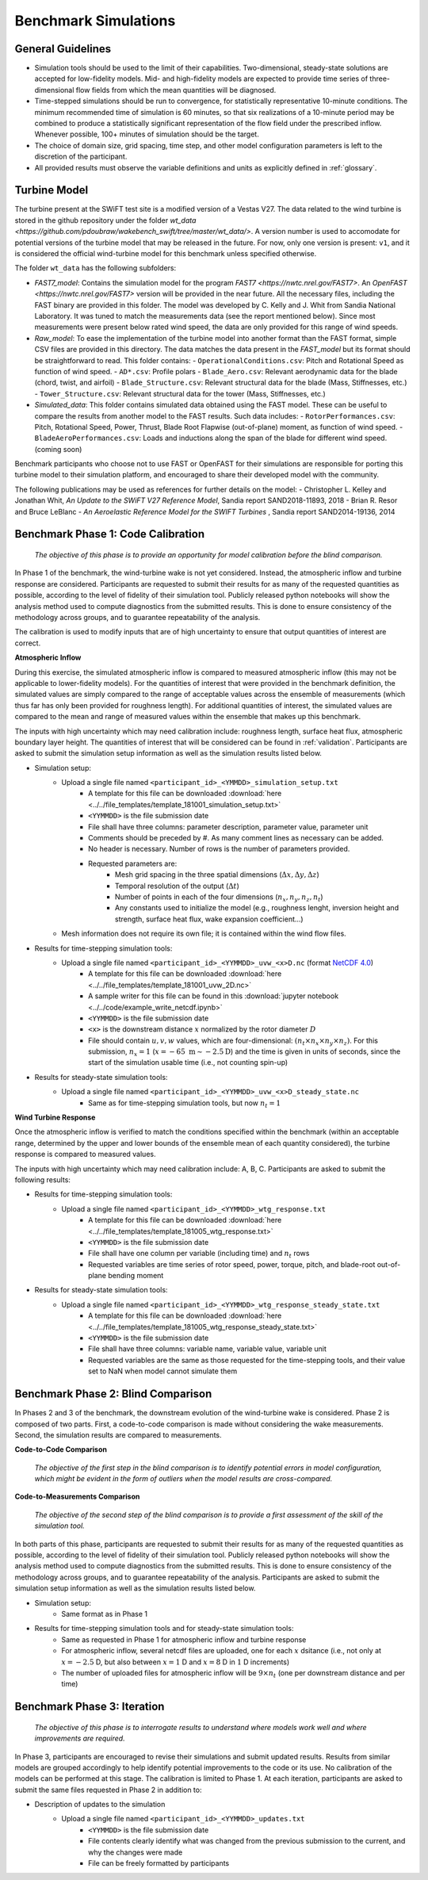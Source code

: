 .. _simulations:

Benchmark Simulations
=====================

General Guidelines
------------------

- Simulation tools should be used to the limit of their capabilities. Two-dimensional, steady-state solutions are accepted for low-fidelity models. Mid- and high-fidelity models are expected to provide time series of three-dimensional flow fields from which the mean quantities will be diagnosed.
- Time-stepped simulations should be run to convergence, for statistically representative 10-minute conditions. The minimum recommended time of simulation is 60 minutes, so that six realizations of a 10-minute period may be combined to produce a statistically significant representation of the flow field under the prescribed inflow. Whenever possible, 100+ minutes of simulation should be the target.
- The choice of domain size, grid spacing, time step, and other model configuration parameters is left to the discretion of the participant.
- All provided results must observe the variable definitions and units as explicitly defined in :ref:`glossary`.

Turbine Model
-------------

The turbine present at the SWiFT test site is a modified version of a Vestas V27. The data related to the wind turbine is stored in the github repository under the folder `wt_data <https://github.com/pdoubraw/wakebench_swift/tree/master/wt_data/>`. A version number is used to accomodate for potential versions of the turbine model that may be released in the future. For now, only one version is present: ``v1``, and it is considered the official wind-turbine model for this benchmark unless specified otherwise.

The folder  ``wt_data`` has the following subfolders:

- `FAST7_model`: Contains the simulation model for the program `FAST7 <https://nwtc.nrel.gov/FAST7>`. An `OpenFAST <https://nwtc.nrel.gov/FAST7>` version will be provided in the near future. All the necessary files, including the FAST binary are provided in this folder. The model was developed by C. Kelly and J. Whit from Sandia National Laboratory. It was tuned to match the measurements data (see the report mentioned below). Since most measurements were present below rated wind speed, the data are only provided for this range of wind speeds.

- `Raw_model`: To ease the implementation of the turbine model into another format than the FAST format, simple CSV files are provided in this directory. The data matches the data present in the `FAST_model` but its format should be straightforward to read. This folder contains:
  - ``OperationalConditions.csv``: Pitch and Rotational Speed as function of wind speed. 
  - ``AD*.csv``: Profile polars
  - ``Blade_Aero.csv``: Relevant aerodynamic data for the blade (chord, twist, and airfoil) 
  - ``Blade_Structure.csv``: Relevant structural data for the blade (Mass, Stiffnesses, etc.)
  - ``Tower_Structure.csv``: Relevant structural data for the tower (Mass, Stiffnesses, etc.)

- `Simulated_data`: This folder contains simulated data obtained using the FAST model. These can be useful to compare the results from another model to the FAST results. Such data includes:
  - ``RotorPerformances.csv``: Pitch, Rotational Speed, Power, Thrust, Blade Root Flapwise (out-of-plane) moment,  as function of wind speed.
  - ``BladeAeroPerformances.csv``: Loads and inductions along the span of the blade for different wind speed. (coming soon)

Benchmark participants who choose not to use FAST or OpenFAST for their simulations are responsible for porting this turbine model to their simulation platform, and encouraged to share their developed model with the community.


The following publications may be used as references for further details on the model:
- Christopher L. Kelley and Jonathan Whit, *An Update to the SWiFT V27 Reference Model*, Sandia report SAND2018-11893, 2018
- Brian R. Resor and Bruce LeBlanc - *An Aeroelastic Reference Model for the SWIFT Turbines* , Sandia report SAND2014-19136, 2014




.. _phase1:

Benchmark Phase 1: Code Calibration
-----------------------------------

    *The objective of this phase is to provide an opportunity for model calibration before the blind comparison.*

In Phase 1 of the benchmark, the wind-turbine wake is not yet considered. Instead, the atmospheric inflow and turbine response are considered. Participants are requested to submit their results for as many of the requested quantities as possible, according to the level of fidelity of their simulation tool. Publicly released python notebooks will show the analysis method used to compute diagnostics from the submitted results. This is done to ensure consistency of the methodology across groups, and to guarantee repeatability of the analysis.

The calibration is used to modify inputs that are of high uncertainty to ensure that output quantities of interest are correct.

**Atmospheric Inflow**

During this exercise, the simulated atmospheric inflow is compared to measured atmospheric inflow (this may not be applicable to lower-fidelity models).
For the quantities of interest that were provided in the benchmark definition, the simulated values are simply compared to the range of acceptable values across the ensemble of measurements (which thus far has only been provided for roughness length).
For additional quantities of interest, the simulated values are compared to the mean and range of measured values within the ensemble that makes up this benchmark.

The inputs with high uncertainty which may need calibration include: roughness length, surface heat flux, atmospheric boundary layer height. The quantities of interest that will be considered can be found in :ref:`validation`. Participants are asked to submit the simulation setup information as well as the simulation results listed below.

- Simulation setup:
    - Upload a single file named ``<participant_id>_<YMMDD>_simulation_setup.txt``
        - A template for this file can be downloaded :download:`here <../../file_templates/template_181001_simulation_setup.txt>`
        - ``<YYMMDD>`` is the file submission date
        - File shall have three columns: parameter description, parameter value, parameter unit
        - Comments should be preceded by #. As many comment lines as necessary can be added.
        - No header is necessary. Number of rows is the number of parameters provided.
        - Requested parameters are:
            - Mesh grid spacing in the three spatial dimensions (:math:`\Delta x, \Delta y, \Delta z`)
            - Temporal resolution of the output (:math:`\Delta t`)
            - Number of points in each of the four dimensions (:math:`n_x, n_y, n_z, n_t`)
            - Any constants used to initialize the model (e.g., roughness lenght, inversion height and strength, surface heat flux, wake expansion coefficient...)
    - Mesh information does not require its own file; it is contained within the wind flow files.
- Results for time-stepping simulation tools:
    - Upload a single file named ``<participant_id>_<YYMMDD>_uvw_<x>D.nc`` (format `NetCDF 4.0 <https://www.unidata.ucar.edu/software/netcdf/>`_)
        - A template for this file can be downloaded :download:`here <../../file_templates/template_181001_uvw_2D.nc>`
        - A sample writer for this file can be found in this :download:`jupyter notebook <../../code/example_write_netcdf.ipynb>`
        - ``<YYMMDD>`` is the file submission date
        - ``<x>`` is the downstream distance :math:`x` normalized by the rotor diameter :math:`D`
        - File should contain :math:`u,v,w` values, which are four-dimensional: :math:`(n_t \times n_x \times n_y \times n_z)`. For this submission, :math:`n_x=1` (:math:`x=-65~\mathrm{m}\sim-2.5\mathrm{D}`) and the time is given in units of seconds, since the start of the simulation usable time (i.e., not counting spin-up)
- Results for steady-state simulation tools:
    - Upload a single file named ``<participant_id>_<YYMMDD>_uvw_<x>D_steady_state.nc``
        - Same as for time-stepping simulation tools, but now :math:`n_t=1`

**Wind Turbine Response**

Once the atmospheric inflow is verified to match the conditions specified within the benchmark (within an acceptable range, determined by the upper and lower bounds of the ensemble mean of each quantity considered), the turbine response is compared to measured values.

The inputs with high uncertainty which may need calibration include: A, B, C. Participants are asked to submit the following results:

- Results for time-stepping simulation tools:
    - Upload a single file named ``<participant_id>_<YYMMDD>_wtg_response.txt``
        - A template for this file can be downloaded :download:`here <../../file_templates/template_181005_wtg_response.txt>`
        - ``<YYMMDD>`` is the file submission date
        - File shall have one column per variable (including time) and :math:`n_t` rows
        - Requested variables are time series of rotor speed, power, torque, pitch, and blade-root out-of-plane bending moment
- Results for steady-state simulation tools:
    - Upload a single file named ``<participant_id>_<YYMMDD>_wtg_response_steady_state.txt``
        - A template for this file can be downloaded :download:`here <../../file_templates/template_181005_wtg_response_steady_state.txt>`
        - ``<YYMMDD>`` is the file submission date
        - File shall have three columns: variable name, variable value, variable unit
        - Requested variables are the same as those requested for the time-stepping tools, and their value set to NaN when model cannot simulate them

Benchmark Phase 2: Blind Comparison
-----------------------------------

In Phases 2 and 3 of the benchmark, the downstream evolution of the wind-turbine wake is considered. Phase 2 is composed of two parts. First, a code-to-code comparison is made without considering the wake measurements. Second, the simulation results are compared to measurements.

**Code-to-Code Comparison**

    *The objective of the first step in the blind comparison is to identify potential errors in model configuration, which might be evident in the form of outliers when the model results are cross-compared.*

**Code-to-Measurements Comparison**

    *The objective of the second step of the blind comparison is to provide a first assessment of the skill of the simulation tool.*

In both parts of this phase, participants are requested to submit their results for as many of the requested quantities as possible, according to the level of fidelity of their simulation tool. Publicly released python notebooks will show the analysis method used to compute diagnostics from the submitted results. This is done to ensure consistency of the methodology across groups, and to guarantee repeatability of the analysis. Participants are asked to submit the simulation setup information as well as the simulation results listed below.

- Simulation setup:
    - Same format as in Phase 1

- Results for time-stepping simulation tools and for steady-state simulation tools:
    - Same as requested in Phase 1 for atmospheric inflow and turbine response
    - For atmospheric inflow, several netcdf files are uploaded, one for each :math:`x` dsitance (i.e., not only at :math:`x=-2.5` D, but also between :math:`x=1` D and :math:`x=8` D in :math:`1` D increments)
    - The number of uploaded files for atmospheric inflow will be :math:`9\times n_t` (one per downstream distance and per time)

Benchmark Phase 3: Iteration
----------------------------

    *The objective of this phase is to interrogate results to understand where models work well and where improvements are required.*

In Phase 3, participants are encouraged to revise their simulations and submit updated results. Results from similar models are grouped accordingly to help identify potential improvements to the code or its use. No calibration of the models can be performed at this stage. The calibration is limited to Phase 1. At each iteration, participants are asked to submit the same files requested in Phase 2 in addition to:

- Description of updates to the simulation
    - Upload a single file named ``<participant_id>_<YYMMDD>_updates.txt``
        - ``<YYMMDD>`` is the file submission date
        - File contents clearly identify what was changed from the previous submission to the current, and why the changes were made
        - File can be freely formatted by participants
